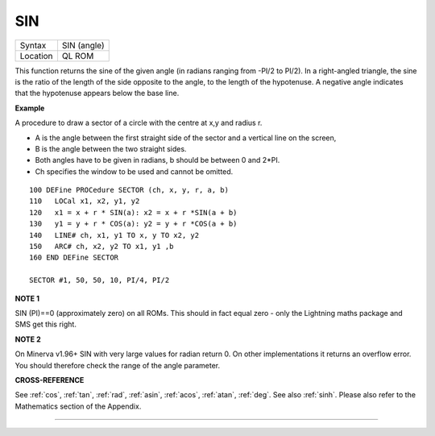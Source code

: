 ..  _sin:

SIN
===

+----------+-------------------------------------------------------------------+
| Syntax   |  SIN (angle)                                                      |
+----------+-------------------------------------------------------------------+
| Location |  QL ROM                                                           |
+----------+-------------------------------------------------------------------+

This function returns the sine of the given angle (in radians ranging
from -PI/2 to PI/2). In a right-angled triangle, the sine is the ratio
of the length of the side opposite to the angle, to the length of the
hypotenuse. A negative angle indicates that the hypotenuse appears below
the base line.

**Example**

A procedure to draw a sector of a circle with the centre at x,y and
radius r.

- A is the angle between the first straight side of the sector and a vertical line on the screen,
- B is the angle between the two straight sides.
- Both angles have to be given in radians, b should be between 0 and 2\*PI.
- Ch specifies the window to be used and cannot be omitted.

::

    100 DEFine PROCedure SECTOR (ch, x, y, r, a, b)
    110   LOCal x1, x2, y1, y2
    120   x1 = x + r * SIN(a): x2 = x + r *SIN(a + b)
    130   y1 = y + r * COS(a): y2 = y + r *COS(a + b)
    140   LINE# ch, x1, y1 TO x, y TO x2, y2
    150   ARC# ch, x2, y2 TO x1, y1 ,b
    160 END DEFine SECTOR

    SECTOR #1, 50, 50, 10, PI/4, PI/2

**NOTE 1**

SIN (PI)==0 (approximately zero) on all ROMs. This should in fact equal zero - only the
Lightning maths package and SMS get this right.

**NOTE 2**

On Minerva v1.96+ SIN with very large values for radian return 0. On
other implementations it returns an overflow error. You should therefore
check the range of the angle parameter.

**CROSS-REFERENCE**

See :ref:`cos`, :ref:`tan`,
:ref:`rad`, :ref:`asin`,
:ref:`acos`, :ref:`atan`,
:ref:`deg`. See also :ref:`sinh`.
Please also refer to the Mathematics section of the Appendix.

--------------


